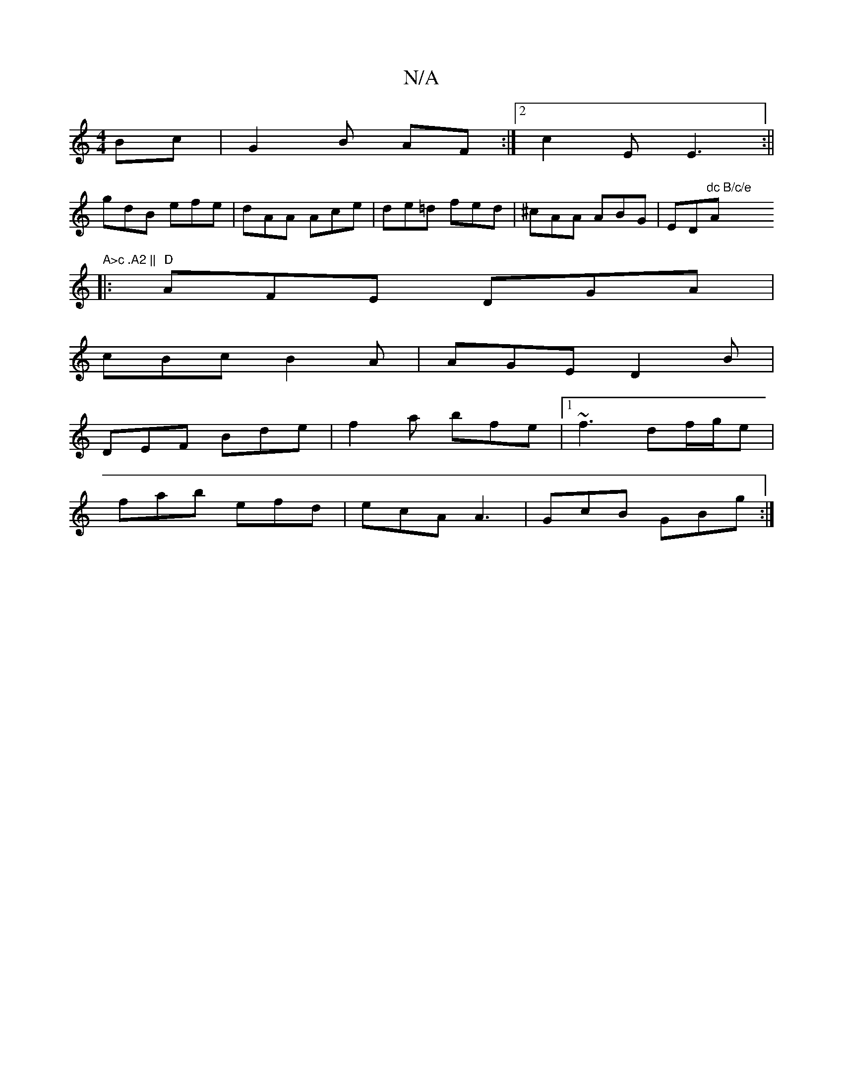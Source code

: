X:1
T:N/A
M:4/4
R:N/A
K:Cmajor
Bc|G2B AF:|2 c2 E E3:||
gdB efe|dAA Ace|de=d fed|^cAA ABG|ED"dc B/c/e "A"A>c .A2 ||
|:"D"AFE DGA|
cBc B2A|AGE D2B|
DEF Bde|f2a bfe|1 ~f3 df/g/e|
fab efd|ecA A3|GcB GBg:|

ggfe dBAF|geed b2ge|
defd BAc